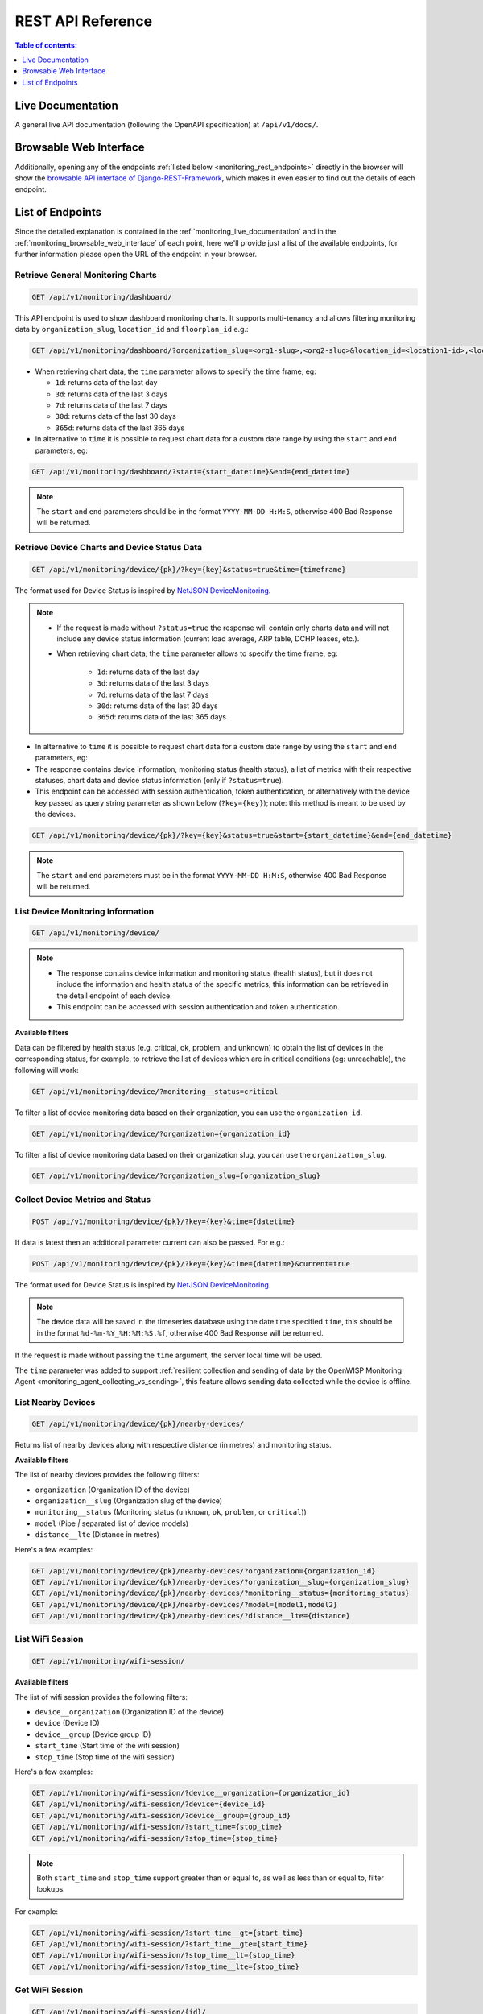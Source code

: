 REST API Reference
==================

.. contents:: **Table of contents**:
    :depth: 1
    :local:

.. _monitoring_live_documentation:

Live Documentation
------------------

.. image:: https://raw.githubusercontent.com/openwisp/openwisp-monitoring/docs/docs/api-doc.png
    :target: https://raw.githubusercontent.com/openwisp/openwisp-monitoring/docs/docs/api-doc.png

A general live API documentation (following the OpenAPI specification) at
``/api/v1/docs/``.

.. _monitoring_browsable_web_interface:

Browsable Web Interface
-----------------------

.. image:: https://raw.githubusercontent.com/openwisp/openwisp-monitoring/docs/docs/api-ui-1.png
    :target: https://raw.githubusercontent.com/openwisp/openwisp-monitoring/docs/docs/api-ui-1.png

.. image:: https://raw.githubusercontent.com/openwisp/openwisp-monitoring/docs/docs/api-ui-2.png
    :target: https://raw.githubusercontent.com/openwisp/openwisp-monitoring/docs/docs/api-ui-2.png

Additionally, opening any of the endpoints :ref:`listed below
<monitoring_rest_endpoints>` directly in the browser will show the
`browsable API interface of Django-REST-Framework
<https://www.django-rest-framework.org/topics/browsable-api/>`_, which
makes it even easier to find out the details of each endpoint.

.. _monitoring_rest_endpoints:

List of Endpoints
-----------------

Since the detailed explanation is contained in the
:ref:`monitoring_live_documentation` and in the
:ref:`monitoring_browsable_web_interface` of each point, here we'll
provide just a list of the available endpoints, for further information
please open the URL of the endpoint in your browser.

Retrieve General Monitoring Charts
~~~~~~~~~~~~~~~~~~~~~~~~~~~~~~~~~~

.. code-block:: text

    GET /api/v1/monitoring/dashboard/

This API endpoint is used to show dashboard monitoring charts. It supports
multi-tenancy and allows filtering monitoring data by
``organization_slug``, ``location_id`` and ``floorplan_id`` e.g.:

.. code-block:: text

    GET /api/v1/monitoring/dashboard/?organization_slug=<org1-slug>,<org2-slug>&location_id=<location1-id>,<location2-id>&floorplan_id=<floorplan1-id>,<floorplan2-id>

- When retrieving chart data, the ``time`` parameter allows to specify the
  time frame, eg:

  - ``1d``: returns data of the last day
  - ``3d``: returns data of the last 3 days
  - ``7d``: returns data of the last 7 days
  - ``30d``: returns data of the last 30 days
  - ``365d``: returns data of the last 365 days

- In alternative to ``time`` it is possible to request chart data for a
  custom date range by using the ``start`` and ``end`` parameters, eg:

.. code-block:: text

    GET /api/v1/monitoring/dashboard/?start={start_datetime}&end={end_datetime}

.. note::

    The ``start`` and ``end`` parameters should be in the format
    ``YYYY-MM-DD H:M:S``, otherwise 400 Bad Response will be returned.

Retrieve Device Charts and Device Status Data
~~~~~~~~~~~~~~~~~~~~~~~~~~~~~~~~~~~~~~~~~~~~~

.. code-block:: text

    GET /api/v1/monitoring/device/{pk}/?key={key}&status=true&time={timeframe}

The format used for Device Status is inspired by `NetJSON DeviceMonitoring
<http://netjson.org/docs/what.html#devicemonitoring>`_.

.. note::

    - If the request is made without ``?status=true`` the response will
      contain only charts data and will not include any device status
      information (current load average, ARP table, DCHP leases, etc.).
    - When retrieving chart data, the ``time`` parameter allows to specify
      the time frame, eg:

          - ``1d``: returns data of the last day
          - ``3d``: returns data of the last 3 days
          - ``7d``: returns data of the last 7 days
          - ``30d``: returns data of the last 30 days
          - ``365d``: returns data of the last 365 days

- In alternative to ``time`` it is possible to request chart data for a
  custom date range by using the ``start`` and ``end`` parameters, eg:
- The response contains device information, monitoring status (health
  status), a list of metrics with their respective statuses, chart data
  and device status information (only if ``?status=true``).
- This endpoint can be accessed with session authentication, token
  authentication, or alternatively with the device key passed as query
  string parameter as shown below (``?key={key}``); note: this method is
  meant to be used by the devices.

.. code-block:: text

    GET /api/v1/monitoring/device/{pk}/?key={key}&status=true&start={start_datetime}&end={end_datetime}

.. note::

    The ``start`` and ``end`` parameters must be in the format
    ``YYYY-MM-DD H:M:S``, otherwise 400 Bad Response will be returned.

List Device Monitoring Information
~~~~~~~~~~~~~~~~~~~~~~~~~~~~~~~~~~

.. code-block:: text

    GET /api/v1/monitoring/device/

.. note::

    - The response contains device information and monitoring status
      (health status), but it does not include the information and health
      status of the specific metrics, this information can be retrieved in
      the detail endpoint of each device.
    - This endpoint can be accessed with session authentication and token
      authentication.

**Available filters**

Data can be filtered by health status (e.g. critical, ok, problem, and
unknown) to obtain the list of devices in the corresponding status, for
example, to retrieve the list of devices which are in critical conditions
(eg: unreachable), the following will work:

.. code-block:: text

    GET /api/v1/monitoring/device/?monitoring__status=critical

To filter a list of device monitoring data based on their organization,
you can use the ``organization_id``.

.. code-block:: text

    GET /api/v1/monitoring/device/?organization={organization_id}

To filter a list of device monitoring data based on their organization
slug, you can use the ``organization_slug``.

.. code-block:: text

    GET /api/v1/monitoring/device/?organization_slug={organization_slug}

Collect Device Metrics and Status
~~~~~~~~~~~~~~~~~~~~~~~~~~~~~~~~~

.. code-block:: text

    POST /api/v1/monitoring/device/{pk}/?key={key}&time={datetime}

If data is latest then an additional parameter current can also be passed.
For e.g.:

.. code-block:: text

    POST /api/v1/monitoring/device/{pk}/?key={key}&time={datetime}&current=true

The format used for Device Status is inspired by `NetJSON DeviceMonitoring
<http://netjson.org/docs/what.html#devicemonitoring>`_.

.. note::

    The device data will be saved in the timeseries database using the
    date time specified ``time``, this should be in the format
    ``%d-%m-%Y_%H:%M:%S.%f``, otherwise 400 Bad Response will be returned.

If the request is made without passing the ``time`` argument, the server
local time will be used.

The ``time`` parameter was added to support :ref:`resilient collection and
sending of data by the OpenWISP Monitoring Agent
<monitoring_agent_collecting_vs_sending>`, this feature allows sending
data collected while the device is offline.

List Nearby Devices
~~~~~~~~~~~~~~~~~~~

.. code-block:: text

    GET /api/v1/monitoring/device/{pk}/nearby-devices/

Returns list of nearby devices along with respective distance (in metres)
and monitoring status.

**Available filters**

The list of nearby devices provides the following filters:

- ``organization`` (Organization ID of the device)
- ``organization__slug`` (Organization slug of the device)
- ``monitoring__status`` (Monitoring status (``unknown``, ``ok``,
  ``problem``, or ``critical``))
- ``model`` (Pipe `|` separated list of device models)
- ``distance__lte`` (Distance in metres)

Here's a few examples:

.. code-block:: text

    GET /api/v1/monitoring/device/{pk}/nearby-devices/?organization={organization_id}
    GET /api/v1/monitoring/device/{pk}/nearby-devices/?organization__slug={organization_slug}
    GET /api/v1/monitoring/device/{pk}/nearby-devices/?monitoring__status={monitoring_status}
    GET /api/v1/monitoring/device/{pk}/nearby-devices/?model={model1,model2}
    GET /api/v1/monitoring/device/{pk}/nearby-devices/?distance__lte={distance}

List WiFi Session
~~~~~~~~~~~~~~~~~

.. code-block:: text

    GET /api/v1/monitoring/wifi-session/

**Available filters**

The list of wifi session provides the following filters:

- ``device__organization`` (Organization ID of the device)
- ``device`` (Device ID)
- ``device__group`` (Device group ID)
- ``start_time`` (Start time of the wifi session)
- ``stop_time`` (Stop time of the wifi session)

Here's a few examples:

.. code-block:: text

    GET /api/v1/monitoring/wifi-session/?device__organization={organization_id}
    GET /api/v1/monitoring/wifi-session/?device={device_id}
    GET /api/v1/monitoring/wifi-session/?device__group={group_id}
    GET /api/v1/monitoring/wifi-session/?start_time={stop_time}
    GET /api/v1/monitoring/wifi-session/?stop_time={stop_time}

.. note::

    Both ``start_time`` and ``stop_time`` support greater than or equal
    to, as well as less than or equal to, filter lookups.

For example:

.. code-block:: text

    GET /api/v1/monitoring/wifi-session/?start_time__gt={start_time}
    GET /api/v1/monitoring/wifi-session/?start_time__gte={start_time}
    GET /api/v1/monitoring/wifi-session/?stop_time__lt={stop_time}
    GET /api/v1/monitoring/wifi-session/?stop_time__lte={stop_time}

Get WiFi Session
~~~~~~~~~~~~~~~~

.. code-block:: text

    GET /api/v1/monitoring/wifi-session/{id}/

Pagination
~~~~~~~~~~

WiFi session endpoint support the ``page_size`` parameter that allows
paginating the results in conjunction with the page parameter.

.. code-block:: text

    GET /api/v1/monitoring/wifi-session/?page_size=10
    GET /api/v1/monitoring/wifi-session/?page_size=10&page=1
